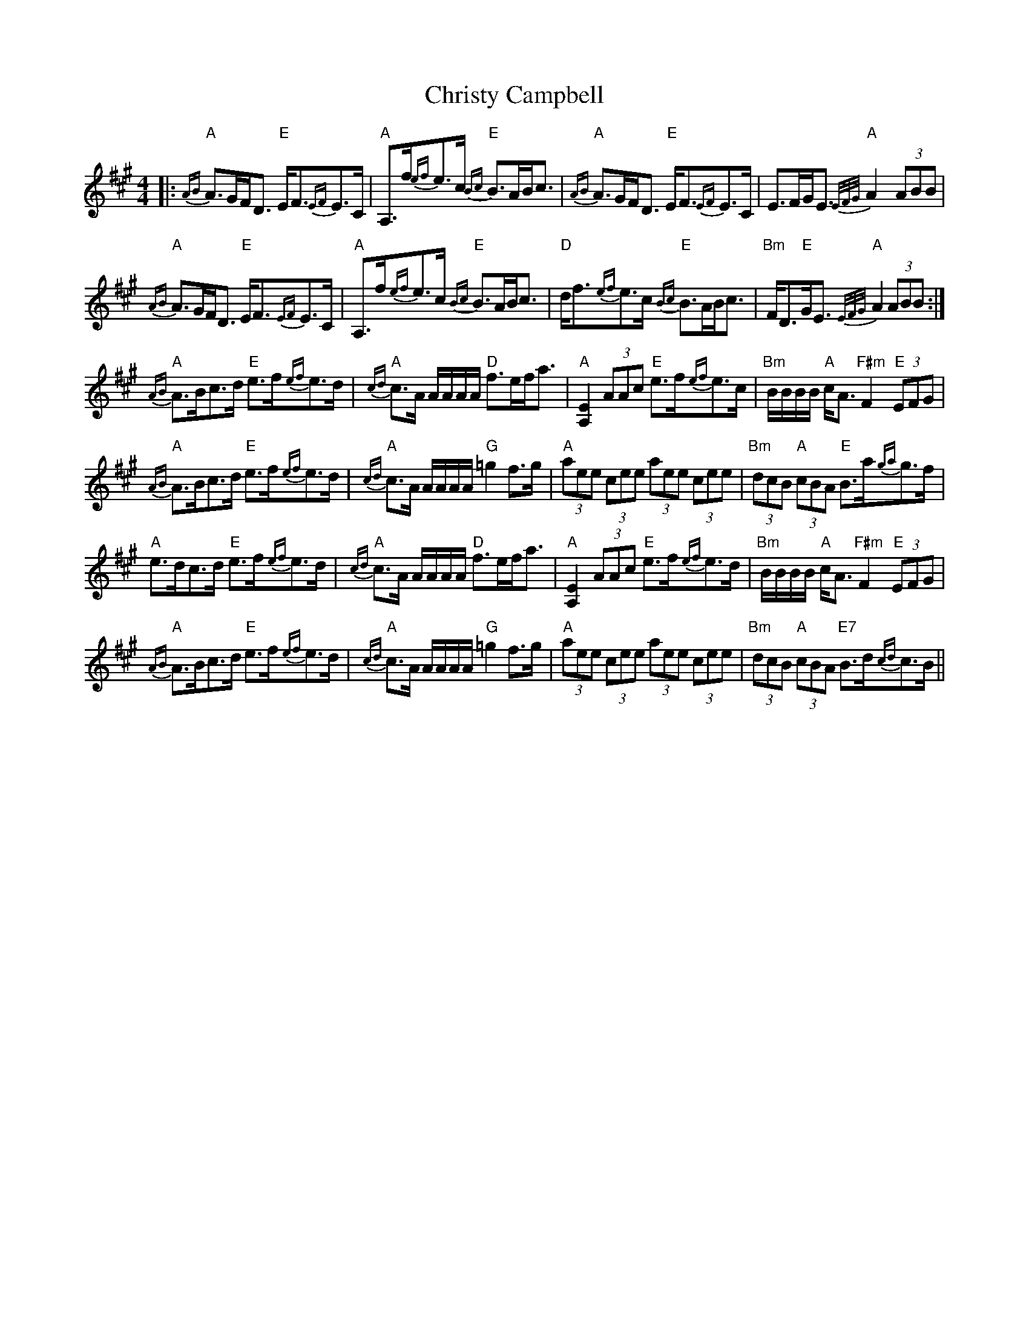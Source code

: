 X: 7143
T: Christy Campbell
R: strathspey
M: 4/4
K: Amajor
|:"A"{AB}A>GF<D "E"E<F{EF}E>C|"A"A,>f{ef}e>c "E"{Bc}B>AB<c|"A"{AB}A>GF<D "E"E<F{EF}E>C|E>FG<E "A"{E/F/G/}A2 (3ABB|
"A"{AB}A>GF<D "E"E<F{EF}E>C|"A"A,>f{ef}e>c "E"{Bc}B>AB<c|"D"d<f""{ef}e>c "E"{Bc}B>AB<c|"Bm"F<D"E"G<E "A"{E/F/G/}A2 (3ABB:|
"A"{AB}A>Bc>d "E"e>f{ef}e>d|"A"{cd}c>A A/A/A/A/ "D"f>ef<a|"A"[A,2E2] (3AAc "E"e>f{ef}e>c|"Bm"B/B/B/B/ "A"c<A "F#m"F2 "E"(3EFG|
"A"{AB}A>Bc>d "E"e>f{ef}e>d|"A"{cd}c>A A/A/A/A/ "G"=g2 f>g|"A"(3aee (3cee (3aee (3cee|"Bm"(3dcB "A"(3cBA "E"B>a{ga}g>f|
"A"e>dc>d "E"e>f{ef}e>d|"A"{cd}c>A A/A/A/A/ "D"f>ef<a|"A"[A,2E2] (3AAc "E"e>f{ef}e>d|"Bm"B/B/B/B/ "A"c<A "F#m"F2 "E"(3EFG|
"A"{AB}A>Bc>d "E"e>f{ef}e>d|"A"{cd}c>A A/A/A/A/ "G"=g2 f>g|"A"(3aee (3cee (3aee (3cee|"Bm"(3dcB "A"(3cBA "E7"B>d{cd}c>B||

